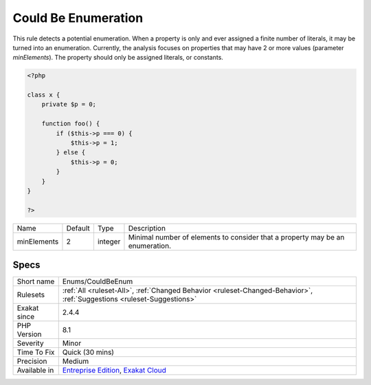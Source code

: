 .. _enums-couldbeenum:

.. _could-be-enumeration:

Could Be Enumeration
++++++++++++++++++++

.. meta::
	:description:
		Could Be Enumeration: This rule detects a potential enumeration.
	:twitter:card: summary_large_image
	:twitter:site: @exakat
	:twitter:title: Could Be Enumeration
	:twitter:description: Could Be Enumeration: This rule detects a potential enumeration
	:twitter:creator: @exakat
	:twitter:image:src: https://www.exakat.io/wp-content/uploads/2020/06/logo-exakat.png
	:og:image: https://www.exakat.io/wp-content/uploads/2020/06/logo-exakat.png
	:og:title: Could Be Enumeration
	:og:type: article
	:og:description: This rule detects a potential enumeration
	:og:url: https://php-tips.readthedocs.io/en/latest/tips/Enums/CouldBeEnum.html
	:og:locale: en
This rule detects a potential enumeration. When a property is only and ever assigned a finite number of literals, it may be turned into an enumeration.
Currently, the analysis focuses on properties that may have 2 or more values (parameter `minElements`). The property should only be assigned literals, or constants.

.. code-block:: php
   
   <?php
   
   class x {
       private $p = 0;
       
       function foo() {
           if ($this->p === 0) {
               $this->p = 1;
           } else {
               $this->p = 0;
           }
       }
   }
   
   ?>

+-------------+---------+---------+-------------------------------------------------------------------------------+
| Name        | Default | Type    | Description                                                                   |
+-------------+---------+---------+-------------------------------------------------------------------------------+
| minElements | 2       | integer | Minimal number of elements to consider that a property may be an enumeration. |
+-------------+---------+---------+-------------------------------------------------------------------------------+



Specs
_____

+--------------+-------------------------------------------------------------------------------------------------------------------------+
| Short name   | Enums/CouldBeEnum                                                                                                       |
+--------------+-------------------------------------------------------------------------------------------------------------------------+
| Rulesets     | :ref:`All <ruleset-All>`, :ref:`Changed Behavior <ruleset-Changed-Behavior>`, :ref:`Suggestions <ruleset-Suggestions>`  |
+--------------+-------------------------------------------------------------------------------------------------------------------------+
| Exakat since | 2.4.4                                                                                                                   |
+--------------+-------------------------------------------------------------------------------------------------------------------------+
| PHP Version  | 8.1                                                                                                                     |
+--------------+-------------------------------------------------------------------------------------------------------------------------+
| Severity     | Minor                                                                                                                   |
+--------------+-------------------------------------------------------------------------------------------------------------------------+
| Time To Fix  | Quick (30 mins)                                                                                                         |
+--------------+-------------------------------------------------------------------------------------------------------------------------+
| Precision    | Medium                                                                                                                  |
+--------------+-------------------------------------------------------------------------------------------------------------------------+
| Available in | `Entreprise Edition <https://www.exakat.io/entreprise-edition>`_, `Exakat Cloud <https://www.exakat.io/exakat-cloud/>`_ |
+--------------+-------------------------------------------------------------------------------------------------------------------------+


